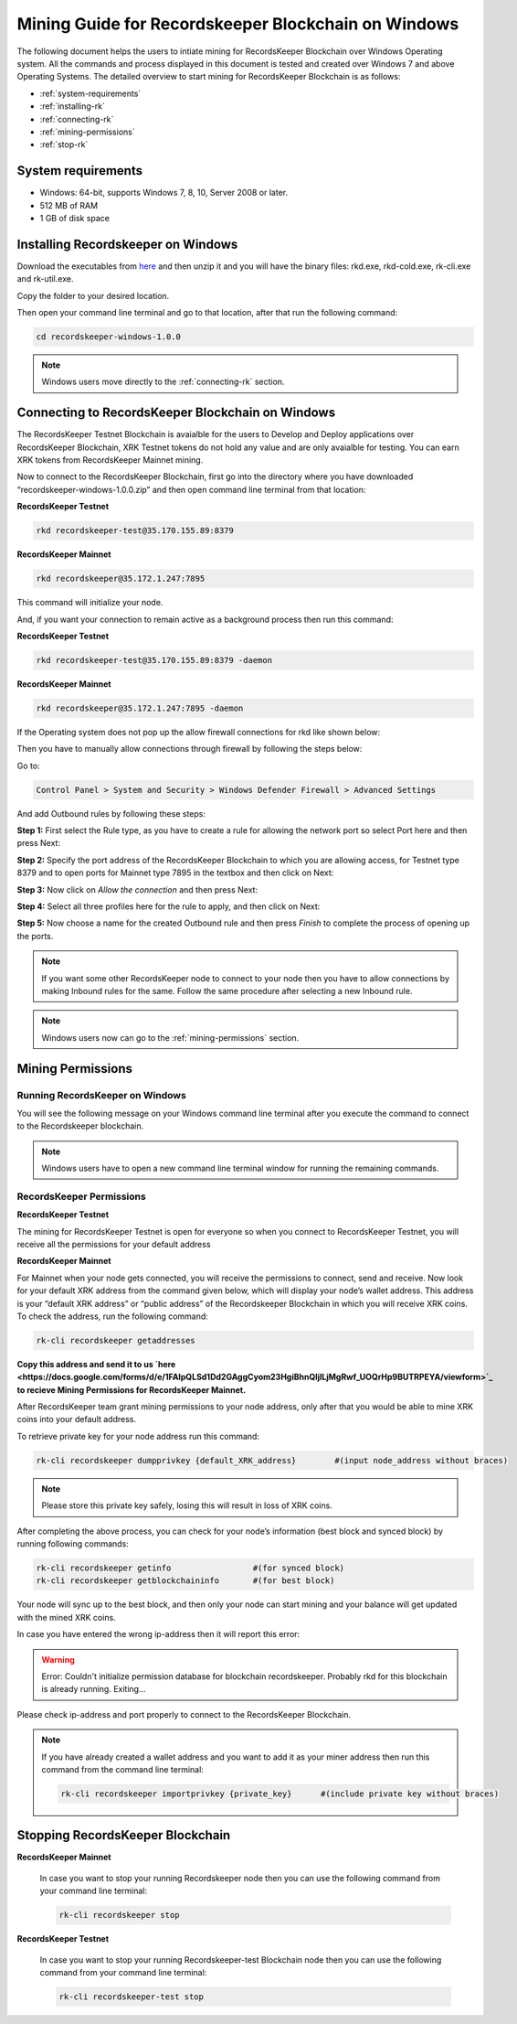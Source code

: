 ====================================================
Mining Guide for Recordskeeper Blockchain on Windows
====================================================

The following document helps the users to intiate mining for RecordsKeeper Blockchain over Windows Operating system. All the commands and process displayed in this document is tested and created over Windows 7 and above Operating Systems. The detailed overview to start mining for RecordsKeeper Blockchain is as follows:

* :ref:`system-requirements`
* :ref:`installing-rk`
* :ref:`connecting-rk`
* :ref:`mining-permissions`
* :ref:`stop-rk`

.. _system-requirements:

System requirements
-------------------

* Windows: 64-bit, supports Windows 7, 8, 10, Server 2008 or later.
* 512 MB of RAM
* 1 GB of disk space

.. _installing-rk:

Installing Recordskeeper on Windows
-----------------------------------

Download the executables from `here <https://github.com/RecordsKeeper/recordskeeper-core/releases/download/v1.0.0/recordskeeper-windows-1.0.0.zip>`_ and then unzip it and you will have the binary files: rkd.exe, rkd-cold.exe, rk-cli.exe and rk-util.exe.

Copy the folder to your desired location.

Then open your command line terminal and go to that location, after that run the following command:

.. code-block:: bash
    
    cd recordskeeper-windows-1.0.0

.. note::
    Windows users move directly to the :ref:`connecting-rk` section.

.. _connecting-rk:

Connecting to RecordsKeeper Blockchain on Windows
-------------------------------------------------

The RecordsKeeper Testnet Blockchain is avaialble for the users to Develop and Deploy applications over RecordsKeeper Blockchain, XRK Testnet tokens do not hold any value and are only avaialble for testing. You can earn XRK tokens from RecordsKeeper Mainnet mining.

Now to connect to the RecordsKeeper Blockchain, first go into the directory where you have downloaded “recordskeeper-windows-1.0.0.zip” and then open command line terminal from that location:

**RecordsKeeper Testnet**

.. code-block:: bash

    rkd recordskeeper-test@35.170.155.89:8379 

**RecordsKeeper Mainnet**

.. code-block:: bash

    rkd recordskeeper@35.172.1.247:7895  


This command will initialize your node.

And, if you want your connection to remain active as a background process then run this command:

**RecordsKeeper Testnet**

.. code-block:: bash

    rkd recordskeeper-test@35.170.155.89:8379 -daemon

**RecordsKeeper Mainnet**

.. code-block:: bash

    rkd recordskeeper@35.172.1.247:7895 -daemon

If the Operating system does not pop up the allow firewall connections for rkd like shown below:

.. image:: _static/AllowFirewall.png
   :align: center
   :width: 693.433px

Then you have to manually allow connections through firewall by following the steps below:

Go to:

.. code-block:: bash

    Control Panel > System and Security > Windows Defender Firewall > Advanced Settings

And add Outbound rules by following these steps:

**Step 1:** First select the Rule type, as you have to create a rule for allowing the network port so select Port here and then press Next:

.. image:: _static/Step1Outbound.png
   :align: center

**Step 2:** Specify the port address of the RecordsKeeper Blockchain to which you are allowing access, for Testnet type 8379 and to open ports for Mainnet type 7895 in the textbox and then click on Next:

.. image:: _static/Step2Outbound.png
   :align: center

**Step 3:** Now click on *Allow the connection* and then press Next:

.. image:: _static/Step3Outbound.png
   :align: center

**Step 4:** Select all three profiles here for the rule to apply, and then click on Next:

.. image:: _static/Step4Outbound.png
   :align: center

**Step 5:** Now choose a name for the created Outbound rule and then press *Finish* to complete the process of opening up the ports.

.. image:: _static/Step5Outbound.png
   :align: center

.. note::
    If you want some other RecordsKeeper node to connect to your node then you have to allow connections by making Inbound rules for the same. Follow the same procedure after selecting a new Inbound rule.

.. note::
    Windows users now can go to the :ref:`mining-permissions` section.

.. _mining-permissions:

Mining Permissions
------------------

Running RecordsKeeper on Windows
################################

You will see the following message on your Windows command line terminal after you execute the command to connect to the Recordskeeper blockchain.

.. image:: _static/WindowsRKD.png
   :align: center

.. note::

    Windows users have to open a new command line terminal window for running the remaining commands.

RecordsKeeper Permissions
#########################

**RecordsKeeper Testnet**

The mining for RecordsKeeper Testnet is open for everyone so when you connect to RecordsKeeper Testnet, you will receive all the permissions for your default address

**RecordsKeeper Mainnet**

For Mainnet when your node gets connected, you will receive the permissions to connect, send and receive. Now look for your default XRK address from the command given below, which will display your node’s wallet address. This address is your “default XRK address” or “public address” of the Recordskeeper Blockchain in which you will receive XRK coins. To check the address, run the following command:

.. code-block:: bash

    rk-cli recordskeeper getaddresses

**Copy this address and send it to us `here <https://docs.google.com/forms/d/e/1FAIpQLSd1Dd2GAggCyom23HgiBhnQIjlLjMgRwf_UOQrHp9BUTRPEYA/viewform>`_ to recieve Mining Permissions for RecordsKeeper Mainnet.**

After RecordsKeeper team grant mining permissions to your node address, only after that you would be able to mine XRK coins into your default address.

To retrieve private key for your node address run this command:

.. code-block:: bash

    rk-cli recordskeeper dumpprivkey {default_XRK_address}        #(input node_address without braces)


.. note::
    Please store this private key safely, losing this will result in loss of XRK coins.


After completing the above process, you can check for your node’s information (best block and synced block) by running following commands:

.. code-block:: bash

    rk-cli recordskeeper getinfo                 #(for synced block)
    rk-cli recordskeeper getblockchaininfo       #(for best block)


Your node will sync up to the best block, and then only your node can start mining and your balance will get updated with the mined XRK coins.

In case you have entered the wrong ip-address then it will report this error:

.. warning::

    Error: Couldn't initialize permission database for blockchain recordskeeper. Probably rkd for this blockchain is already running. Exiting...

Please check ip-address and port properly to connect to the RecordsKeeper Blockchain.

.. note::

    If you have already created a wallet address and you want to add it as your miner address then run this command from the command line terminal:
    
    .. code-block:: bash

        rk-cli recordskeeper importprivkey {private_key}      #(include private key without braces)

.. _stop-rk:

Stopping RecordsKeeper Blockchain
---------------------------------

**RecordsKeeper Mainnet**

    In case you want to stop your running Recordskeeper node then you can use the following command from your command line terminal:


    .. code-block:: bash

        rk-cli recordskeeper stop


**RecordsKeeper Testnet**

    In case you want to stop your running Recordskeeper-test Blockchain node then you can use the following command from your command line terminal:


    .. code-block:: bash

        rk-cli recordskeeper-test stop